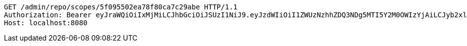 [source,http,options="nowrap"]
----
GET /admin/repo/scopes/5f095502ea78f80ca7c29abe HTTP/1.1
Authorization: Bearer eyJraWQiOiIxMjMiLCJhbGciOiJSUzI1NiJ9.eyJzdWIiOiI1ZWUzNzhhZDQ3NDg5MTI5Y2M0OWIzYjAiLCJyb2xlcyI6W10sImlzcyI6Im1tYWR1LmNvbSIsImdyb3VwcyI6WyJ0ZXN0Iiwic2FtcGxlIl0sImF1dGhvcml0aWVzIjpbXSwiY2xpZW50X2lkIjoiMjJlNjViNzItOTIzNC00MjgxLTlkNzMtMzIzMDA4OWQ0OWE3IiwiZG9tYWluX2lkIjoiMCIsImF1ZCI6InRlc3QiLCJuYmYiOjE1OTQ0NDcxMDYsInVzZXJfaWQiOiIxMTExMTExMTEiLCJzY29wZSI6ImEuZ2xvYmFsLnNjb3BlLnJlYWQiLCJleHAiOjE1OTQ0NDcxMTEsImlhdCI6MTU5NDQ0NzEwNiwianRpIjoiZjViZjc1YTYtMDRhMC00MmY3LWExZTAtNTgzZTI5Y2RlODZjIn0.hDuqytJWxIaD4FNJ0ZBBhaQbsive_kd-6KD0Bbbnee2ycLpf6qRgndhZwmt39wbGmt7r53nuu79cvQAMqOBj0xq-1AVJF0d1421dMI13uhV2Yc5leoCTqs9fuALQsLkJQJWM1oGz3IhSDF9ntu-JRKAMyPJ60kknZ5WRvIqsQNFllRpm8AZiTlqjQWdFp1ku7z8_0be2_lZH4CAhBZTYZ4p9CeFGqB5Qt-VLYKF_-1berH0lg3HoMHy9xgCu9I2rqtD3eDzha49pXi-WT3oL0TSohM8b35r3ajjTD31Y6v_RQ_1IX7HOkv5A9RnK0zuLNTmfJkrMk-C-3s6e3Gyfbw
Host: localhost:8080

----